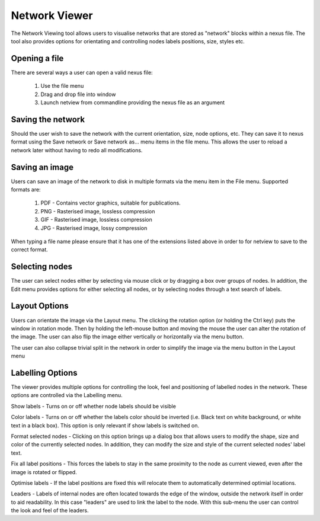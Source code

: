 .. _misc_tools:

Network Viewer
==============

The Network Viewing tool allows users to visualise networks that are stored as "network" blocks within a nexus file.  The tool
also provides options for orientating and controlling nodes labels positions, size, styles etc.


Opening a file
--------------

There are several ways a user can open a valid nexus file:

 1. Use the file menu
 2. Drag and drop file into window
 3. Launch netview from commandline providing the nexus file as an argument


Saving the network
------------------

Should the user wish to save the network with the current orientation, size, node options, etc.  They can save it to
nexus format using the Save network or Save network as... menu items in the file menu.  This allows the user to reload a
network later without having to redo all modifications.


Saving an image
---------------

Users can save an image of the network to disk in multiple formats via the menu item in the File menu.  Supported formats are:

 1. PDF - Contains vector graphics, suitable for publications.
 2. PNG - Rasterised image, lossless compression
 3. GIF - Rasterised image, lossless compression
 4. JPG - Rasterised image, lossy compression

When typing a file name please ensure that it has one of the extensions listed above in order to for netview to save to
the correct format.

Selecting nodes
---------------

The user can select nodes either by selecting via mouse click or by dragging a box over groups of nodes.  In addition, the
Edit menu provides options for either selecting all nodes, or by selecting nodes through a text search of labels.


Layout Options
--------------

Users can orientate the image via the Layout menu.  The clicking the rotation option (or holding the Ctrl key) puts the
window in rotation mode.  Then by holding the left-mouse button and moving the mouse the user can alter the rotation of
the image.  The user can also flip the image either vertically or horizontally via the menu button.

The user can also collapse trivial split in the network in order to simplify the image via the menu button in the Layout menu


Labelling Options
-----------------

The viewer provides multiple options for controlling the look, feel and positioning of labelled nodes in the network.  These
options are controlled via the Labelling menu.

Show labels - Turns on or off whether node labels should be visible

Color labels - Turns on or off whether the labels color should be inverted (i.e. Black text on white background, or white
text in a black box).  This option is only relevant if show labels is switched on.

Format selected nodes - Clicking on this option brings up a dialog box that allows users to modify the shape, size and color
of the currently selected nodes.  In addition, they can modify the size and style of the current selected nodes' label text.

Fix all label positions - This forces the labels to stay in the same proximity to the node as current viewed, even after
the image is rotated or flipped.

Optimise labels - If the label positions are fixed this will relocate them to automatically determined optimial locations.

Leaders - Labels of internal nodes are often located towards the edge of the window, outside the network itself in order
to aid readability.  In this case "leaders" are used to link the label to the node.  With this sub-menu the user can control
the look and feel of the leaders.


